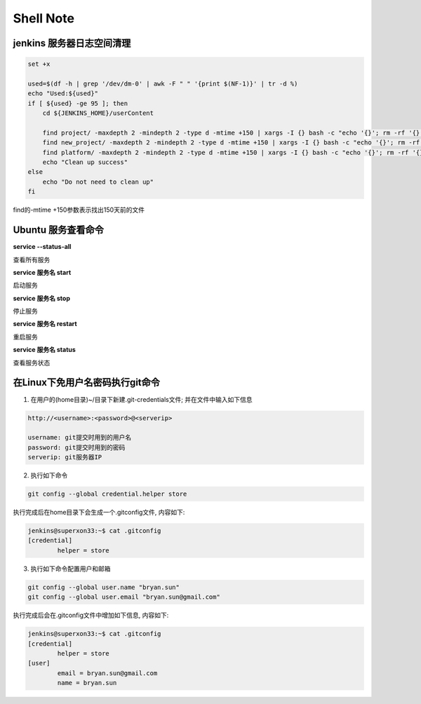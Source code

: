 Shell Note
==============

jenkins 服务器日志空间清理
------------------------------

.. code::

    set +x

    used=$(df -h | grep '/dev/dm-0' | awk -F " " '{print $(NF-1)}' | tr -d %)
    echo "Used:${used}"
    if [ ${used} -ge 95 ]; then
        cd ${JENKINS_HOME}/userContent

        find project/ -maxdepth 2 -mindepth 2 -type d -mtime +150 | xargs -I {} bash -c "echo '{}'; rm -rf '{}'"
        find new_project/ -maxdepth 2 -mindepth 2 -type d -mtime +150 | xargs -I {} bash -c "echo '{}'; rm -rf '{}'"
        find platform/ -maxdepth 2 -mindepth 2 -type d -mtime +150 | xargs -I {} bash -c "echo '{}'; rm -rf '{}'"
        echo "Clean up success"
    else
        echo "Do not need to clean up"
    fi

find的-mtime +150参数表示找出150天前的文件

Ubuntu 服务查看命令
--------------------------------

**service --status-all**

查看所有服务

**service 服务名 start**

启动服务

**service 服务名 stop**

停止服务

**service 服务名 restart**

重启服务

**service 服务名 status**

查看服务状态

在Linux下免用户名密码执行git命令
--------------------------------------

1. 在用户的(home目录)~/目录下新建.git-credentials文件; 并在文件中输入如下信息

.. code::

    http://<username>:<password>@<serverip>
    
    username: git提交时用到的用户名
    password: git提交时用到的密码
    serverip: git服务器IP
    
2. 执行如下命令

.. code::

    git config --global credential.helper store
    
执行完成后在home目录下会生成一个.gitconfig文件, 内容如下:

.. code::

    jenkins@superxon33:~$ cat .gitconfig
    [credential]
            helper = store

3. 执行如下命令配置用户和邮箱

.. code::

    git config --global user.name "bryan.sun"
    git config --global user.email "bryan.sun@gmail.com"

执行完成后会在.gitconfig文件中增加如下信息, 内容如下:

.. code::

    jenkins@superxon33:~$ cat .gitconfig
    [credential]
            helper = store
    [user]
            email = bryan.sun@gmail.com
            name = bryan.sun




